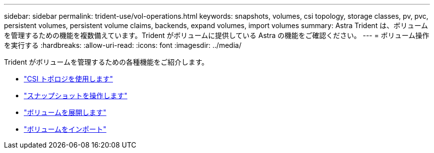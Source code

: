 ---
sidebar: sidebar 
permalink: trident-use/vol-operations.html 
keywords: snapshots, volumes, csi topology, storage classes, pv, pvc, persistent volumes, persistent volume claims, backends, expand volumes, import volumes 
summary: Astra Trident は、ボリュームを管理するための機能を複数備えています。Trident がボリュームに提供している Astra の機能をご確認ください。 
---
= ボリューム操作を実行する
:hardbreaks:
:allow-uri-read: 
:icons: font
:imagesdir: ../media/


Trident がボリュームを管理するための各種機能をご紹介します。

* link:csi-topology.html["CSI トポロジを使用します"^]
* link:vol-snapshots.html["スナップショットを操作します"^]
* link:vol-expansion.html["ボリュームを展開します"^]
* link:vol-import.html["ボリュームをインポート"^]

